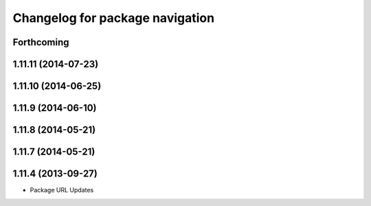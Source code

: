 ^^^^^^^^^^^^^^^^^^^^^^^^^^^^^^^^
Changelog for package navigation
^^^^^^^^^^^^^^^^^^^^^^^^^^^^^^^^

Forthcoming
-----------

1.11.11 (2014-07-23)
--------------------

1.11.10 (2014-06-25)
--------------------

1.11.9 (2014-06-10)
-------------------

1.11.8 (2014-05-21)
-------------------

1.11.7 (2014-05-21)
-------------------

1.11.4 (2013-09-27)
-------------------
* Package URL Updates

